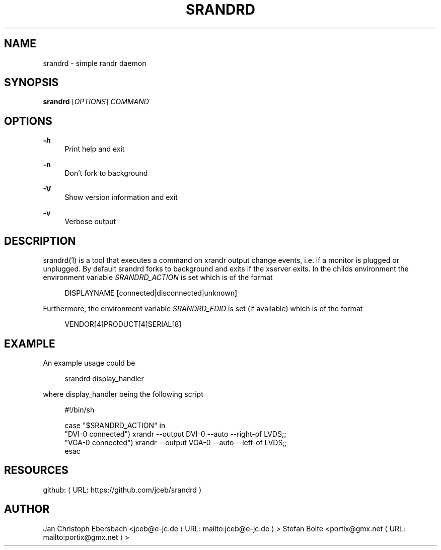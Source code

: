 '\" t
.\"     Title: srandrd
.\"    Author: [see the "AUTHORS" section]
.\" Generator: Asciidoctor 1.5.4
.\"      Date: 2016-06-05
.\"    Manual: \ \&
.\"    Source: \ \&
.\"  Language: English
.\"
.TH "SRANDRD" "1" "2016-06-05" "\ \&" "\ \&"
.ie \n(.g .ds Aq \(aq
.el       .ds Aq '
.ss \n[.ss] 0
.nh
.ad l
.de URL
\\$2 \(laURL: \\$1 \(ra\\$3
..
.if \n[.g] .mso www.tmac
.LINKSTYLE blue R < >
.SH "NAME"
srandrd \- simple randr daemon
.SH "SYNOPSIS"
.sp
\fBsrandrd\fP [\fIOPTIONS\fP] \fICOMMAND\fP
.SH "OPTIONS"
.sp
\fB\-h\fP
.RS 4
Print help and exit
.RE
.sp
\fB\-n\fP
.RS 4
Don\(cqt fork to background
.RE
.sp
\fB\-V\fP
.RS 4
Show version information and exit
.RE
.sp
\fB\-v\fP
.RS 4
Verbose output
.RE
.SH "DESCRIPTION"
.sp
srandrd(1) is a tool that executes a command on xrandr output change
events, i.e. if a monitor is plugged or unplugged. By default srandrd forks to
background and exits if the xserver exits.
In the childs environment the environment variable \fISRANDRD_ACTION\fP is set which
is of the format
.sp
.if n \{\
.RS 4
.\}
.nf
DISPLAYNAME [connected|disconnected|unknown]
.fi
.if n \{\
.RE
.\}
.sp
Furthermore, the environment variable \fISRANDRD_EDID\fP is set (if available) which
is of the format
.sp
.if n \{\
.RS 4
.\}
.nf
VENDOR[4]PRODUCT[4]SERIAL[8]
.fi
.if n \{\
.RE
.\}
.SH "EXAMPLE"
.sp
An example usage could be
.sp
.if n \{\
.RS 4
.\}
.nf
srandrd display_handler
.fi
.if n \{\
.RE
.\}
.sp
where display_handler being the following script
.sp
.if n \{\
.RS 4
.\}
.nf
#!/bin/sh

case "$SRANDRD_ACTION" in
  "DVI\-0 connected") xrandr \-\-output DVI\-0 \-\-auto \-\-right\-of LVDS;;
  "VGA\-0 connected") xrandr \-\-output VGA\-0 \-\-auto \-\-left\-of LVDS;;
esac
.fi
.if n \{\
.RE
.\}
.SH "RESOURCES"
.sp
github: \c
.URL "https://github.com/jceb/srandrd" "" ""
.SH "AUTHOR"
.sp
Jan Christoph Ebersbach <\c
.MTO "jceb\(ate\-jc.de" "jceb@e\-jc.de" ">"
Stefan Bolte <\c
.MTO "portix\(atgmx.net" "portix@gmx.net" ">"